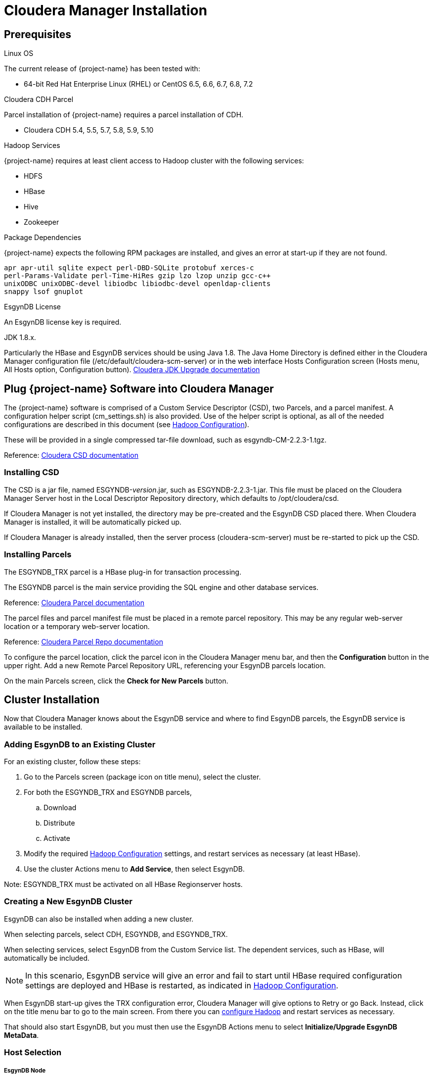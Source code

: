 
[[cm-install]]
= Cloudera Manager Installation

== Prerequisites

.Linux OS

The current release of {project-name} has been tested with:

* 64-bit Red Hat Enterprise Linux (RHEL) or CentOS 6.5, 6.6, 6.7, 6.8, 7.2

.Cloudera CDH Parcel

Parcel installation of {project-name} requires a parcel installation of CDH.

* Cloudera CDH 5.4, 5.5, 5.7, 5.8, 5.9, 5.10

.Hadoop Services

{project-name} requires at least client access to Hadoop cluster with the following services:

* HDFS
* HBase
* Hive
* Zookeeper

.Package Dependencies

{project-name} expects the following RPM packages are installed, and gives an error
at start-up if they are not found.

 apr apr-util sqlite expect perl-DBD-SQLite protobuf xerces-c
 perl-Params-Validate perl-Time-HiRes gzip lzo lzop unzip gcc-c++
 unixODBC unixODBC-devel libiodbc libiodbc-devel openldap-clients
 snappy lsof gnuplot

.EsgynDB License 

An EsgynDB license key is required.

.JDK 1.8.x.

Particularly the HBase and EsgynDB services should be using Java 1.8. The Java Home Directory
is defined either in the Cloudera Manager configuration file (/etc/default/cloudera-scm-server) or in
the web interface Hosts Configuration screen (Hosts menu, All Hosts option, Configuration button).
https://www.cloudera.com/documentation/enterprise/5-5-x/topics/cdh_cm_upgrading_to_jdk8.html[Cloudera JDK Upgrade documentation]

== Plug {project-name} Software into Cloudera Manager

The {project-name} software is comprised of a Custom Service Descriptor (CSD), two Parcels, and a parcel manifest.
A configuration helper script (cm_settings.sh) is also provided. Use of the helper script is optional, as all of
the needed configurations are described in this document (see xref:hconfig[Hadoop Configuration]).

These will be provided in a single compressed tar-file download, such as esgyndb-CM-2.2.3-1.tgz.

Reference: https://www.cloudera.com/documentation/enterprise/latest/topics/cm_mc_addon_services.html[Cloudera CSD documentation]

=== Installing CSD

The CSD is a jar file, named ESGYNDB-_version_.jar, such as ESGYNDB-2.2.3-1.jar. This file must be placed on the 
Cloudera Manager Server host in the Local Descriptor Repository directory, which defaults to +/opt/cloudera/csd+.

If Cloudera Manager is not yet installed, the directory may be pre-created and the EsgynDB CSD placed there. When
Cloudera Manager is installed, it will be automatically picked up.

If Cloudera Manager is already installed, then the server process (cloudera-scm-server) must be re-started to
pick up the CSD.

=== Installing Parcels

The ESGYNDB_TRX parcel is a HBase plug-in for transaction processing.

The ESGYNDB parcel is the main service providing the SQL engine and other database services.

Reference: https://www.cloudera.com/documentation/enterprise/latest/topics/cm_ig_parcels.html[Cloudera Parcel documentation]

The parcel files and parcel manifest file must be placed in a remote parcel repository.
This may be any regular web-server location or a temporary web-server location.

Reference: https://www.cloudera.com/documentation/enterprise/latest/topics/cm_ig_create_local_parcel_repo.html[Cloudera Parcel Repo documentation]

To configure the parcel location, click the parcel icon in the Cloudera Manager menu bar, and then the *Configuration*
button in the upper right. Add a new Remote Parcel Repository URL, referencing your EsgynDB parcels location.

On the main Parcels screen, click the *Check for New Parcels* button.

== Cluster Installation

Now that Cloudera Manager knows about the EsgynDB service and where to find EsgynDB parcels, the EsgynDB service is
available to be installed.

=== Adding EsgynDB to an Existing Cluster

For an existing cluster, follow these steps:

. Go to the Parcels screen (package icon on title menu), select the cluster.
. For both the ESGYNDB_TRX and ESGYNDB parcels,
.. Download
.. Distribute
.. Activate 
. Modify the required xref:hconfig[Hadoop Configuration] settings, and restart services as necessary (at least HBase).
. Use the cluster Actions menu to *Add Service*, then select EsgynDB.

Note: ESGYNDB_TRX must be activated on all HBase Regionserver hosts.

=== Creating a New EsgynDB Cluster

EsgynDB can also be installed when adding a new cluster.

When selecting parcels, select CDH, ESGYNDB, and ESGYNDB_TRX.

When selecting services, select EsgynDB from the Custom Service list. The dependent
services, such as HBase, will automatically be included. 

[NOTE]
========================================
In this scenario, EsgynDB service will give an error and fail to start until HBase required
configuration settings are deployed and HBase is restarted, as indicated in xref:hconfig[Hadoop Configuration].
========================================

When EsgynDB start-up gives the TRX configuration error, Cloudera Manager will give options to Retry or go Back.
Instead, click on the title menu bar to go to the main screen. From there you can xref:hconfig[configure Hadoop]
and restart services as necessary.

That should also start EsgynDB, but you must then use the EsgynDB Actions menu to select *Initialize/Upgrade EsgynDB MetaData*.

=== Host Selection

===== EsgynDB Node

This is the main worker role, which runs database queries and interfaces with other Hadoop components (HDFS, HBase, Hive).

EsgynDB nodes are usually placed on HBase Regionserver nodes, but may be placed on any HBase Gateway, Regionserver, or Master nodes.
EsgynDB nodes also act as Hive clients, so need to be co-located with Hive Gateway or Server roles.

===== Connection Master

This role routes outside requiests (JDBC/ODBC connections) to specific nodes. For availability, more than one node
should be selected. These roles must be co-located with EsgynDB Nodes.

If configured, a floating IP address can be used to refer to the active DCS master node.
Use of this feature will use the "sudo" command for a couple of network administration commands.
Otherwise, the client driver (JDBC/ODBC) needs to be configured with a list of the server nodes instead
of a single floating IP address.

===== DB Manager

This role provides an administrative interface to monitor and interact with your EsgynDB cluster.
This role must be co-located with an EsgynDB Node.

[[hconfig]]
=== Hadoop Configuration

EsgynDB depends on certain configuration settings for HDFS, Zookeeper, and HBase. They are all important for
proper operation, but EsgynDB will not start at all without the required settings.
The cluster administrator must change these values.

They can be modified manually via Cloudera Manager web interface, or via the xref:tool[provided tool].

==== Required

These *HBase* settings are required before starting EsgynDB service:

* hbase.coprocessor.region.classes
** org.apache.hadoop.hbase.coprocessor.transactional.TrxRegionObserver
** org.apache.hadoop.hbase.coprocessor.transactional.TrxRegionEndpoint
** org.apache.hadoop.hbase.coprocessor.AggregateImplementation
* Region Server Advanced Configuration Snippet for hbase-site.xml
** Name: hbase.hregion.impl
** Value: org.apache.hadoop.hbase.regionserver.transactional.TransactionalRegion
** Name: hbase.regionserver.region.split.policy
** Value: org.apache.hadoop.hbase.regionserver.ConstantSizeRegionSplitPolicy

Note: The ESGYNDB_TRX parcel nust be activated on all HBase Regionserver nodes, or these settings
      will cause HBase errors.

==== Important

These *HBase* settings are recommended:

* hbase.regionserver.lease.period
** 1 (hour)
* hbase.hregion.memstore.flush.size
** 256 (MiB)
* hbase.hregion.memstore.block.multiplier
** 7
* hbase.hstore.blockingStoreFiles
** 200
* hbase.rootdir.perms
** 750
* hbase.snapshot.enabled
** true
* hbase.snapshot.region.timeout
** 10 (minutes)
* hbase.snapshot.master.timeoutMillis
** 10 (minutes)
* hbase.superuser
** trafodion

These *Zookeeper* settings are recommended:

* maxClientCnxns
** 0

If the *Sentry* service is in use, then these settings are necessary:

* sentry.service.admin.group
** trafodion
* sentry.service.allow.connect
** trafodion

[[tool]]
==== Automated Configuration

The required and important Hadoop settings can be set via the cm_settings.sh tool. The
tool can be run on any linux system with network access to the cluster manager host. Use
the -h option for a full list of options.

The tool presents the current and proposed settings of each parameter and prompts for confirmation
unless a force option is given to skip the prompts.

.Example Usage
-----
cm_settings.sh -s https://myhost.domain.net:7180 -c "Cluster5" -u joe_admin
-----

This tool requires you to autenticate with cloudera manager. After initial autentication, a
session cookie is used for the remainder of the script and then deleted.
Three options are available to provide the password:

. Default option allows the underlying "curl" command to prompt for your password.
. The -n option allows lookup of the password in a standard ~/.netrc file.
. The -p option allows a password to be passed in via the command line. This option is not
  recommended as it is less secure.

Use Cloudera Manager web interface to restart services as needed after using this tool.

=== EsgynDB Configuration

==== License Key

When installing the EsgynDB service, you will be prompted for an EsgynDB License Key.

In 2.3.x release, a valid 2.2.x license may be used, but certain features will not
be available until an updated 2.3.x license string is obtained.

For initial installation, leave the license key blank and continue with installation.
A short grace period is allowed to obtain a license key.

To obtain a 2.3.x license key, you need to send a copy of the file /etc/trafodion/esgyndb_id
file to Esgyn. It is a very small binary file which provides a unique cluster identity.

==== Others

Other features may be configured after initial installation, including LDAP connection and
Connectivity HA.

If Hive is Sentry enabled, be sure to indicate this by setting the "Hive Sentry enabled"
(traf.sentry.enabled) parameter to true via the checkbox.

=== Meta-Data Initialization

After initial installation or a installing a new version of EsgynDB, meta-data needs to be initialized.

In Cloudera Manager, go to the EsgynDB service, then use the Actions menu to select *Initialize/Upgrade EsgynDB MetaData*.

It does not hurt to re-run this command. If initialization steps have already been run, then nothing is done.

If some ODBC/JDBC connections have been made (DBmanager, for example), they may continue to report that the database 
has not been initialized, even after a successful initialization. This may be cleared by re-starting EsgynDB service.

=== EsgynDB Start Up

Even after Cloudera Manager has reported that EsgynDB roles have started successfully, it may take a couple minutes
for the all the EsgynDB subsystems to start up and start accepting requests.

Detailed status may be seen using the *Check EsgynDB Status* command, found on the EsgynDB service Actions menu.
